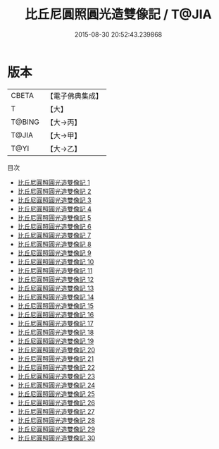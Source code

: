 #+TITLE: 比丘尼圓照圓光造雙像記 / T@JIA

#+DATE: 2015-08-30 20:52:43.239868
* 版本
 |     CBETA|【電子佛典集成】|
 |         T|【大】     |
 |    T@BING|【大→丙】   |
 |     T@JIA|【大→甲】   |
 |      T@YI|【大→乙】   |
目次
 - [[file:KR6l0036_001.txt][比丘尼圓照圓光造雙像記 1]]
 - [[file:KR6l0036_002.txt][比丘尼圓照圓光造雙像記 2]]
 - [[file:KR6l0036_003.txt][比丘尼圓照圓光造雙像記 3]]
 - [[file:KR6l0036_004.txt][比丘尼圓照圓光造雙像記 4]]
 - [[file:KR6l0036_005.txt][比丘尼圓照圓光造雙像記 5]]
 - [[file:KR6l0036_006.txt][比丘尼圓照圓光造雙像記 6]]
 - [[file:KR6l0036_007.txt][比丘尼圓照圓光造雙像記 7]]
 - [[file:KR6l0036_008.txt][比丘尼圓照圓光造雙像記 8]]
 - [[file:KR6l0036_009.txt][比丘尼圓照圓光造雙像記 9]]
 - [[file:KR6l0036_010.txt][比丘尼圓照圓光造雙像記 10]]
 - [[file:KR6l0036_011.txt][比丘尼圓照圓光造雙像記 11]]
 - [[file:KR6l0036_012.txt][比丘尼圓照圓光造雙像記 12]]
 - [[file:KR6l0036_013.txt][比丘尼圓照圓光造雙像記 13]]
 - [[file:KR6l0036_014.txt][比丘尼圓照圓光造雙像記 14]]
 - [[file:KR6l0036_015.txt][比丘尼圓照圓光造雙像記 15]]
 - [[file:KR6l0036_016.txt][比丘尼圓照圓光造雙像記 16]]
 - [[file:KR6l0036_017.txt][比丘尼圓照圓光造雙像記 17]]
 - [[file:KR6l0036_018.txt][比丘尼圓照圓光造雙像記 18]]
 - [[file:KR6l0036_019.txt][比丘尼圓照圓光造雙像記 19]]
 - [[file:KR6l0036_020.txt][比丘尼圓照圓光造雙像記 20]]
 - [[file:KR6l0036_021.txt][比丘尼圓照圓光造雙像記 21]]
 - [[file:KR6l0036_022.txt][比丘尼圓照圓光造雙像記 22]]
 - [[file:KR6l0036_023.txt][比丘尼圓照圓光造雙像記 23]]
 - [[file:KR6l0036_024.txt][比丘尼圓照圓光造雙像記 24]]
 - [[file:KR6l0036_025.txt][比丘尼圓照圓光造雙像記 25]]
 - [[file:KR6l0036_026.txt][比丘尼圓照圓光造雙像記 26]]
 - [[file:KR6l0036_027.txt][比丘尼圓照圓光造雙像記 27]]
 - [[file:KR6l0036_028.txt][比丘尼圓照圓光造雙像記 28]]
 - [[file:KR6l0036_029.txt][比丘尼圓照圓光造雙像記 29]]
 - [[file:KR6l0036_030.txt][比丘尼圓照圓光造雙像記 30]]
